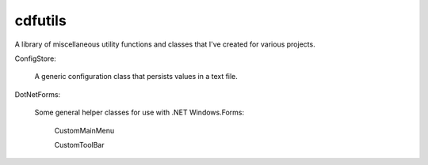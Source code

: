 cdfutils
========

A library of miscellaneous utility functions and classes
that I've created for various projects. 

ConfigStore:

    A generic configuration class that persists values in a text file.
    
DotNetForms:

    Some general helper classes for use with .NET Windows.Forms:

        CustomMainMenu

        CustomToolBar
